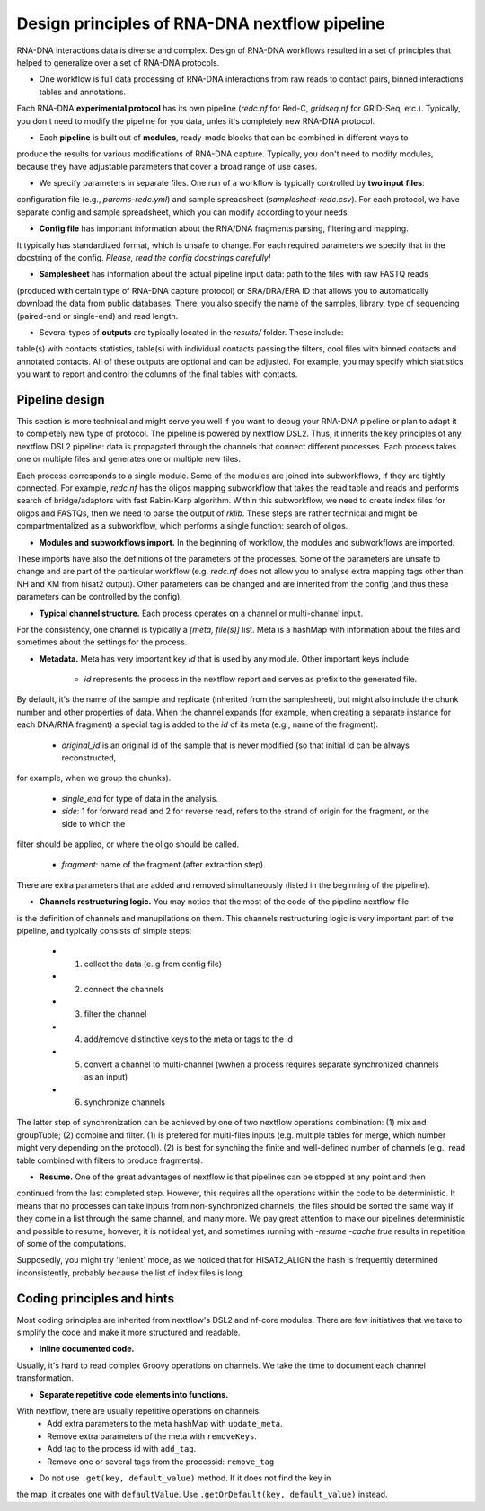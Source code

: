 Design principles of RNA-DNA nextflow pipeline
==============================================

RNA-DNA interactions data is diverse and complex. Design of RNA-DNA workflows resulted in a set of principles that
helped to generalize over a set of RNA-DNA protocols.

- One workflow is full data processing of RNA-DNA interactions from raw reads to contact pairs, binned interactions tables and annotations.
Each RNA-DNA **experimental protocol** has its own pipeline (`redc.nf` for Red-C, `gridseq.nf` for GRID-Seq, etc.).
Typically, you don't need to modify the pipeline for you data, unles it's completely new RNA-DNA protocol.

- Each **pipeline** is built out of **modules**, ready-made blocks that can be combined in different ways to
produce the results for various modifications of RNA-DNA capture. Typically, you don't need to modify modules, because
they have adjustable parameters that cover a broad range of use cases.

- We specify parameters in separate files. One run of a workflow is typically controlled by **two input files**:
configuration file (e.g., `params-redc.yml`) and sample spreadsheet (`samplesheet-redc.csv`).
For each protocol, we have separate config and sample spreadsheet, which you can modify according to your needs.

- **Config file** has important information about the RNA/DNA fragments parsing, filtering and mapping.
It typically has standardized format, which is unsafe to change. For each required parameters we specify that in the
docstring of the config. *Please, read the config docstrings carefully!*

- **Samplesheet** has information about the actual pipeline input data: path to the files with raw FASTQ reads
(produced with certain type of RNA-DNA capture protocol) or SRA/DRA/ERA ID that allows you to automatically download the
data from public databases. There, you also specify the name of the samples, library, type of sequencing (paired-end or single-end)
and read length.

- Several types of **outputs** are typically located in the `results/` folder. These include:
table(s) with contacts statistics, table(s) with individual contacts passing the filters, cool files with binned contacts
and annotated contacts. All of these outputs are optional and can be adjusted. For example, you may specify which
statistics you want to report and control the columns of the final tables with contacts.

Pipeline design
---------------
This section is more technical and might serve you well if you want to debug your RNA-DNA pipeline
or plan to adapt it to completely new type of protocol. The pipeline is powered by nextflow DSL2. Thus, it inherits the
key principles of any nextflow DSL2 pipeline: data is propagated through the channels that connect different
processes. Each process takes one or multiple files and generates one or multiple new files.

Each process corresponds to a single module. Some of the modules are joined into subworkflows, if they are
tightly connected. For example, `redc.nf` has the oligos mapping subworkflow that takes the read table and reads and
performs search of bridge/adaptors with fast Rabin-Karp algorithm. Within this subworkflow, we need to create index files for oligos
and FASTQs, then we need to parse the output of `rklib`. These steps are rather technical and might be
compartmentalized as a subworkflow, which performs a single function: search of oligos.

- **Modules and subworkflows import.** In the beginning of workflow, the modules and subworkflows are imported.
These imports have also the definitions of the parameters of the processes.
Some of the parameters are unsafe to change and are part of the particular workflow (e.g. `redc.nf` does not
allow you to analyse extra mapping tags other than NH and XM from hisat2 output).
Other parameters can be changed and are inherited from the config (and thus these parameters can be controlled by the config).

- **Typical channel structure.** Each process operates on a channel or multi-channel input.
For the consistency, one channel is typically a `[meta, file(s)]`  list. Meta is a hashMap with information about
the files and sometimes about the settings for the process.

- **Metadata.** Meta has very important key `id` that is used by any module. Other important keys include

    - `id` represents the process in the nextflow report and serves as prefix to the generated file.
By default, it's the name of the sample and replicate (inherited from the samplesheet), but might also include the
chunk number and other properties of data. When the channel expands (for example, when creating a separate instance for each DNA/RNA fragment) a special tag
is added to the `id` of its meta (e.g., name of the fragment).

    - `original_id` is an original id of the sample that is never modified (so that initial id can be always reconstructed,
for example, when we group the chunks).

    - `single_end` for type of data in the analysis.

    - `side`: 1 for forward read and 2 for reverse read, refers to the strand of origin for the fragment, or the side to which the
filter should be applied, or where the oligo should be called.

    - `fragment`: name of the fragment (after extraction step).

There are extra parameters that are added and removed simultaneously (listed in the beginning of the pipeline).

- **Channels restructuring logic.** You may notice that the most of the code of the pipeline nextflow file
is the definition of channels and manupilations on them.
This channels restructuring logic is very important part of the pipeline, and typically consists of simple steps:

    - (1) collect the data (e..g from config file)

    - (2) connect the channels

    - (3) filter the channel

    - (4) add/remove distinctive keys to the meta or tags to the id

    - (5) convert a channel to multi-channel (wwhen a process requires separate synchronized channels as an input)

    - (6) synchronize channels

The latter step of synchronization can be achieved by one of two nextflow operations combination:
(1) mix and groupTuple; (2) combine and filter. (1) is prefered for multi-files inputs (e.g. multiple tables for merge, which number
might very depending on the protocol). (2) is best for synching the finite and well-defined number of channels (e.g.,
read table combined with filters to produce fragments).

- **Resume.** One of the great advantages of nextflow is that pipelines can be stopped at any point and then
continued from the last completed step. However, this requires all the operations within the code to be deterministic.
It means that no processes can take inputs from non-synchronized channels, the files should be sorted the same way
if they come in a list through the same channel, and many more. We pay great attention to make our
pipelines deterministic and possible to resume, however, it is not ideal yet, and sometimes running
with `-resume -cache true` results in repetition of some of the computations.

Supposedly, you might try 'lenient' mode, as we noticed that for HISAT2_ALIGN the hash is frequently determined inconsistently,
probably because the list of index files is long.

Coding principles and hints
--------------------------
Most coding principles are inherited from nextflow's DSL2 and nf-core modules.
There are few initiatives that we take to simplify the code and make it more structured and readable.

- **Inline documented code.**
Usually, it's hard to read complex Groovy operations on channels.
We take the time to document each channel transformation.

- **Separate repetitive code elements into functions.**
With nextflow, there are usually repetitive operations on channels:
    - Add extra parameters to the meta hashMap with ``update_meta``.
    - Remove extra parameters of the meta with ``removeKeys``.
    - Add tag to the process id with ``add_tag``.
    - Remove one or several tags from the processid: ``remove_tag``

- Do not use ``.get(key, default_value)`` method. If it does not find the key in
the map, it creates one with ``defaultValue``. Use ``.getOrDefault(key, default_value)`` instead.

